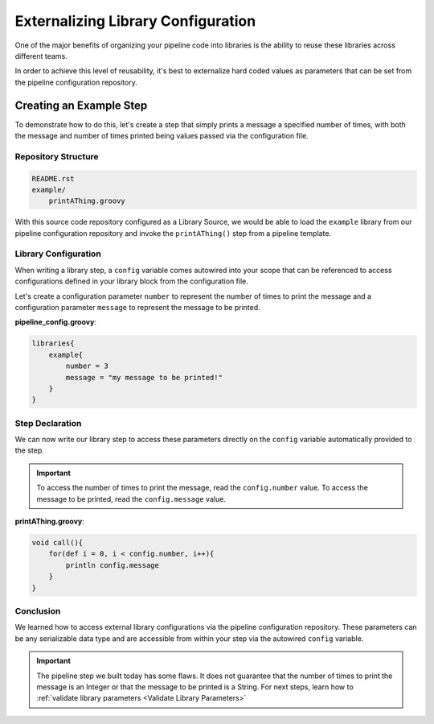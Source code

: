 .. _Externalizing Library Configuration:

-----------------------------------
Externalizing Library Configuration
-----------------------------------

One of the major benefits of organizing your pipeline code into libraries is
the ability to reuse these libraries across different teams.

In order to achieve this level of reusability, it's best to externalize hard
coded values as parameters that can be set from the pipeline configuration repository.

========================
Creating an Example Step
========================

To demonstrate how to do this, let's create a step that simply prints a message a
specified number of times, with both the message and number of times printed being
values passed via the configuration file.

********************
Repository Structure
********************

.. code::

    README.rst
    example/
        printAThing.groovy

With this source code repository configured as a Library Source, we would be
able to load the ``example`` library from our pipeline configuration repository
and invoke the ``printAThing()`` step from a pipeline template.

*********************
Library Configuration
*********************

When writing a library step, a ``config`` variable comes autowired into your scope
that can be referenced to access configurations defined in your library block from
the configuration file.

Let's create a configuration parameter ``number`` to represent the number of times
to print the message and a configuration parameter ``message`` to represent the
message to be printed.

**pipeline_config.groovy**:

.. code::

    libraries{
        example{
            number = 3
            message = "my message to be printed!"
        }
    }


****************
Step Declaration
****************

We can now write our library step to access these parameters directly on the
``config`` variable automatically provided to the step.

.. important::

    To access the number of times to print the message, read the ``config.number``
    value.  To access the message to be printed, read the ``config.message`` value.

**printAThing.groovy**:

.. code::

    void call(){
        for(def i = 0, i < config.number, i++){
            println config.message
        }
    }

**********
Conclusion
**********

We learned how to access external library configurations via the pipeline configuration
repository.  These parameters can be any serializable data type and are accessible
from within your step via the autowired ``config`` variable.

.. important::

    The pipeline step we built today has some flaws.  It does not guarantee that
    the number of times to print the message is an Integer or that the message
    to be printed is a String. For next steps, learn how to :ref:`validate library
    parameters <Validate Library Parameters>`

